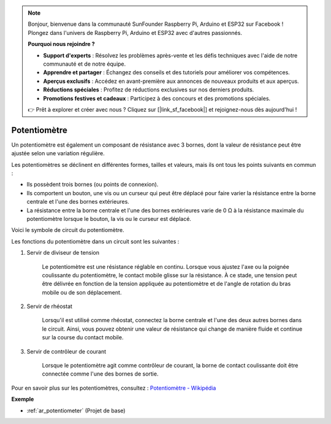 .. note:: 

    Bonjour, bienvenue dans la communauté SunFounder Raspberry Pi, Arduino et ESP32 sur Facebook ! Plongez dans l'univers de Raspberry Pi, Arduino et ESP32 avec d'autres passionnés.

    **Pourquoi nous rejoindre ?**

    - **Support d'experts** : Résolvez les problèmes après-vente et les défis techniques avec l'aide de notre communauté et de notre équipe.
    - **Apprendre et partager** : Échangez des conseils et des tutoriels pour améliorer vos compétences.
    - **Aperçus exclusifs** : Accédez en avant-première aux annonces de nouveaux produits et aux aperçus.
    - **Réductions spéciales** : Profitez de réductions exclusives sur nos derniers produits.
    - **Promotions festives et cadeaux** : Participez à des concours et des promotions spéciales.

    👉 Prêt à explorer et créer avec nous ? Cliquez sur [|link_sf_facebook|] et rejoignez-nous dès aujourd'hui !

.. _cpn_potentiometer:

Potentiomètre
================

.. image:: img/potentiometer.png
    :align: center
    :width: 150

Un potentiomètre est également un composant de résistance avec 3 bornes, dont la valeur de résistance peut être ajustée selon une variation régulière.

Les potentiomètres se déclinent en différentes formes, tailles et valeurs, mais ils ont tous les points suivants en commun :

* Ils possèdent trois bornes (ou points de connexion).
* Ils comportent un bouton, une vis ou un curseur qui peut être déplacé pour faire varier la résistance entre la borne centrale et l'une des bornes extérieures.
* La résistance entre la borne centrale et l'une des bornes extérieures varie de 0 Ω à la résistance maximale du potentiomètre lorsque le bouton, la vis ou le curseur est déplacé.

Voici le symbole de circuit du potentiomètre.

.. image:: img/potentiometer_symbol.png
    :align: center
    :width: 400

Les fonctions du potentiomètre dans un circuit sont les suivantes :

#. Servir de diviseur de tension

    Le potentiomètre est une résistance réglable en continu. Lorsque vous ajustez l'axe ou la poignée coulissante du potentiomètre, le contact mobile glisse sur la résistance. À ce stade, une tension peut être délivrée en fonction de la tension appliquée au potentiomètre et de l'angle de rotation du bras mobile ou de son déplacement.

#. Servir de rhéostat

    Lorsqu'il est utilisé comme rhéostat, connectez la borne centrale et l'une des deux autres bornes dans le circuit. Ainsi, vous pouvez obtenir une valeur de résistance qui change de manière fluide et continue sur la course du contact mobile.

#. Servir de contrôleur de courant

    Lorsque le potentiomètre agit comme contrôleur de courant, la borne de contact coulissante doit être connectée comme l'une des bornes de sortie.

Pour en savoir plus sur les potentiomètres, consultez : `Potentiomètre - Wikipédia <https://en.wikipedia.org/wiki/Potentiometer>`_

**Exemple**

* :ref:`ar_potentiometer` (Projet de base)

.. * :ref:`sh_moving_mouse` (Projet Scratch)
.. * :ref:`sh_breakout_clone` (Projet Scratch)
